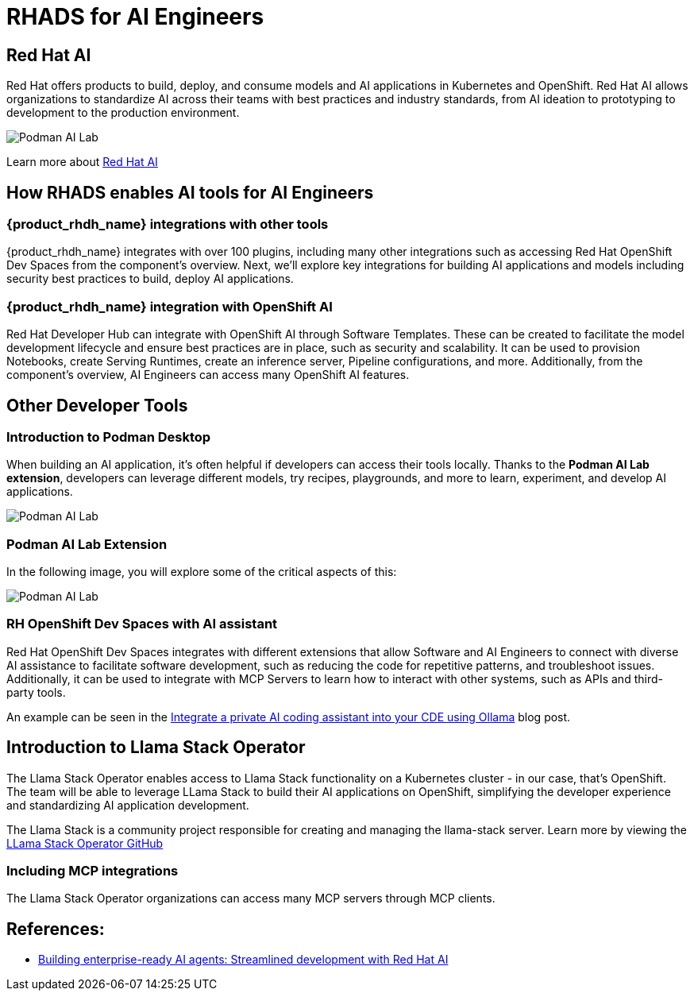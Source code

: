 = RHADS for AI Engineers


[#rhai]
== Red Hat AI

Red Hat offers products to build, deploy, and consume models and AI applications in Kubernetes and OpenShift. Red Hat AI allows organizations to standardize AI across their teams with best practices and industry standards, from AI ideation to prototyping to development to the production environment.

image:rhads-ai/rh-ai.png[Podman AI Lab]

Learn more about link:https://www.redhat.com/en/products/ai[Red Hat AI,window='_blank']


[#rhads-ai]
== How RHADS enables AI tools for AI Engineers


=== {product_rhdh_name} integrations with other tools
{product_rhdh_name} integrates with over 100 plugins, including many other integrations such as accessing Red Hat OpenShift Dev Spaces from the component's overview.
Next, we'll explore key integrations for building AI applications and models including security best practices to build, deploy AI applications.

=== {product_rhdh_name} integration with OpenShift AI
Red Hat Developer Hub can integrate with OpenShift AI through Software Templates. These can be created to facilitate the model development lifecycle and ensure best practices are in place, such as security and scalability. It can be used to provision Notebooks, create Serving Runtimes, create an inference server, Pipeline configurations, and more. Additionally, from the component's overview, AI Engineers can access many OpenShift AI features.



[#other-devtools]
== Other Developer Tools

=== Introduction to Podman Desktop
When building an AI application, it's often helpful if developers can access their tools locally. Thanks to the *Podman AI Lab extension*, developers can leverage different models, try recipes, playgrounds, and more to learn, experiment, and develop AI applications.  

image:rhads-ai/local-dev.png[Podman AI Lab]


=== Podman AI Lab Extension
In the following image, you will explore some of the critical aspects of this:


image:rhads-ai/podman-ai-lab.png[Podman AI Lab]


=== RH OpenShift Dev Spaces with AI assistant 
Red Hat OpenShift Dev Spaces integrates with different extensions that allow Software and AI Engineers to connect with diverse AI assistance to facilitate software development, such as reducing the code for repetitive patterns, and troubleshoot issues.  Additionally, it can be used to integrate with MCP Servers to learn how to interact with other systems, such as APIs and third-party tools.



An example can be seen in the link:https://developers.redhat.com/articles/2024/08/12/integrate-private-ai-coding-assistant-ollama#the_devfile_and_how_it_works[Integrate a private AI coding assistant into your CDE using Ollama, Continue, and OpenShift Dev Spaces,window='_blank'] blog post.


== Introduction to Llama Stack Operator

The Llama Stack Operator enables access to Llama Stack functionality on a Kubernetes cluster - in our case, that's OpenShift. The team will be able to leverage LLama Stack to build their AI applications on OpenShift, simplifying the developer experience and standardizing AI application development.

The Llama Stack is a community project responsible for creating and managing the llama-stack server. Learn more by viewing the link:https://github.com/llamastack/llama-stack-k8s-operator[LLama Stack Operator GitHub,window='_blank']

=== Including MCP integrations

The Llama Stack Operator organizations can access many MCP servers through MCP clients.



== References:

* https://www.redhat.com/en/blog/building-enterprise-ready-ai-agents-streamlined-development-red-hat-openshift-ai[Building enterprise-ready AI agents: Streamlined development with Red Hat AI, window='_blank']



